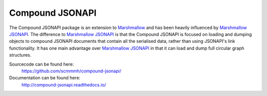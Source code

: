 Compound JSONAPI
================

The Compound JSONAPI package is an extension to `Marshmallow`_ and has been
heavily influenced by `Marshmallow JSONAPI`_. The difference to
`Marshmallow JSONAPI`_ is that the Compound JSONAPI is focused on loading
and dumping objects to compound JSONAPI documents that contain all the
serialised data, rather than using JSONAPI's link functionality. It has one
main advantage over `Marshmallow JSONAPI`_ in that it can load and dump full
circular graph structures.

Sourcecode can be found here:
  https://github.com/scmmmh/compound-jsonapi/
Documentation can be found here:
  http://compound-jsonapi.readthedocs.io/

  .. _`Marshmallow`: http://marshmallow.readthedocs.io
  .. _`Marshmallow JSONAPI`: http://marshmallow-jsonapi.readthedocs.io
